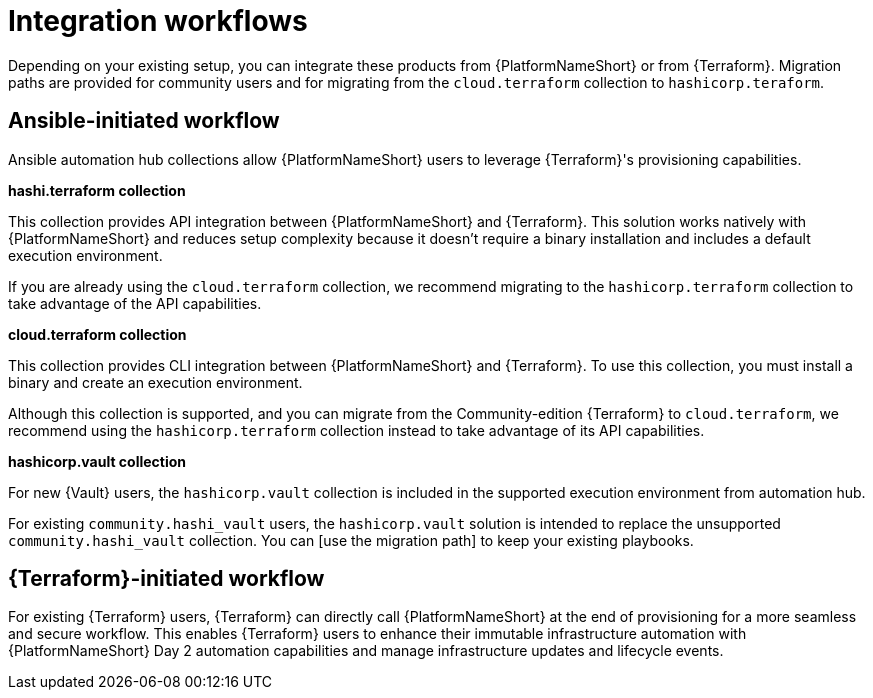 :_mod-docs-content-type: CONCEPT

[id="integration-workflows"]

= Integration workflows

[role="_abstract"]

Depending on your existing setup, you can integrate these products from {PlatformNameShort} or from {Terraform}. Migration paths are provided for community users and for migrating from the `cloud.terraform` collection to `hashicorp.teraform`.

== Ansible-initiated workflow

Ansible automation hub collections allow {PlatformNameShort} users to leverage {Terraform}'s provisioning capabilities.

**hashi.terraform collection**

This collection provides API integration between {PlatformNameShort} and {Terraform}. This solution works natively with {PlatformNameShort} and reduces setup complexity because it doesn’t require a binary installation and includes a default execution environment.

If you are already using the `cloud.terraform` collection, we recommend migrating to the `hashicorp.terraform` collection to take advantage of the API capabilities.


**cloud.terraform collection**

This collection provides CLI integration between {PlatformNameShort} and {Terraform}. To use this collection, you must install a binary and create an execution environment.

Although this collection is supported, and you can migrate from the Community-edition {Terraform} to `cloud.terraform`, we recommend using the `hashicorp.terraform` collection instead to take advantage of its API capabilities.

**hashicorp.vault collection**

For new {Vault} users, the `hashicorp.vault` collection is included in the supported execution environment from automation hub.

For existing `community.hashi_vault` users, the `hashicorp.vault` solution is intended to replace the unsupported `community.hashi_vault` collection. You can [use the migration path] to keep your existing playbooks.

== {Terraform}-initiated workflow

For existing {Terraform} users, {Terraform} can directly call {PlatformNameShort} at the end of provisioning for a more seamless and secure workflow. This enables {Terraform} users to enhance their immutable infrastructure automation with {PlatformNameShort} Day 2 automation capabilities and manage infrastructure updates and lifecycle events.
